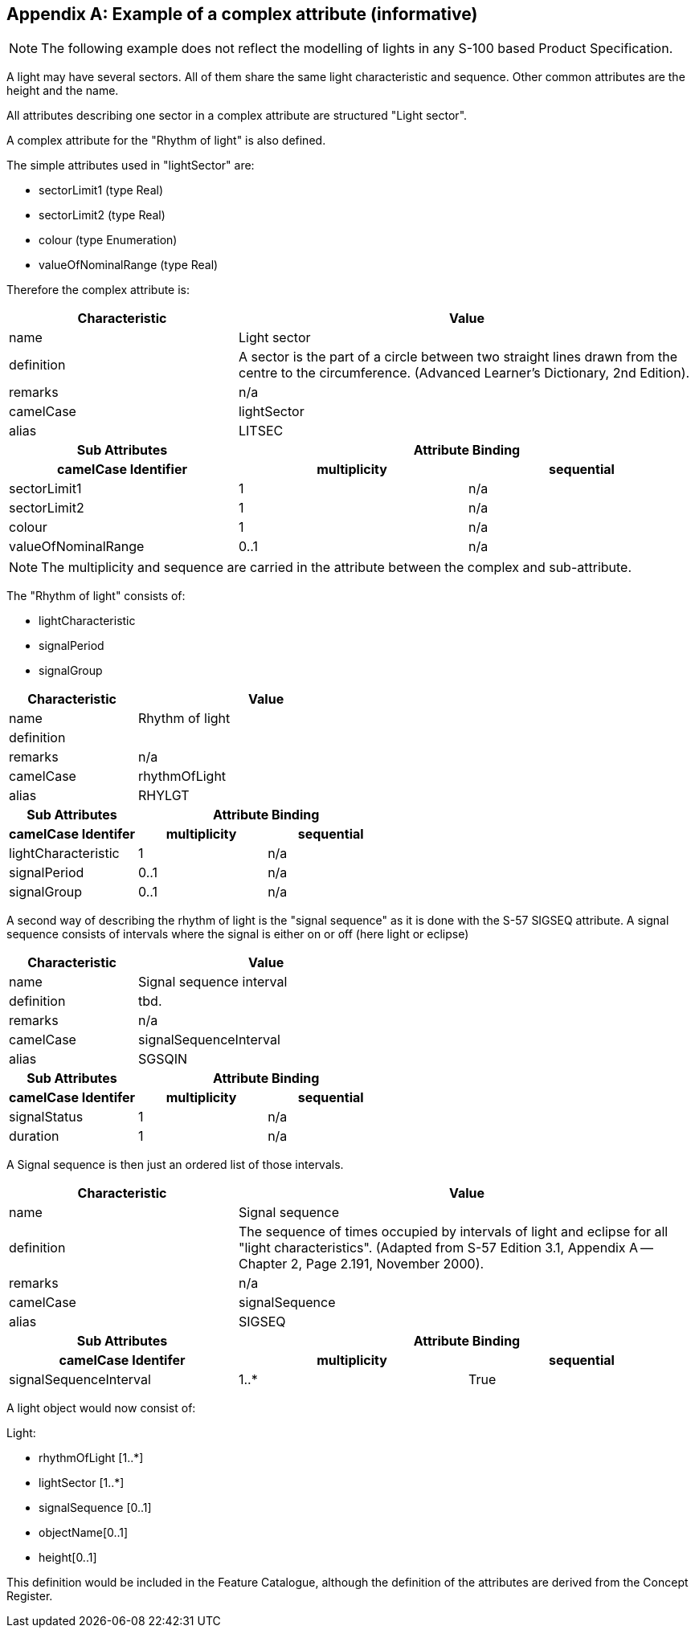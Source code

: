[[app-2a-A]]
[appendix,obligation=informative]
== Example of a complex attribute (informative)

NOTE: The following example does not reflect the modelling of lights in
any S-100 based Product Specification.

A light may have several sectors. All of them share the same light
characteristic and sequence. Other common attributes are the height and
the name.

All attributes describing one sector in a complex attribute are
structured "Light sector".

A complex attribute for the "Rhythm of light" is also defined.

The simple attributes used in "lightSector" are:

* sectorLimit1 (type Real)
* sectorLimit2 (type Real)
* colour (type Enumeration)
* valueOfNominalRange (type Real)

Therefore the complex attribute is:

[%unnumbered,options=header,cols=3]
|===
| Characteristic 2+| Value

| name 2+| Light sector
| definition 2+| A sector is the part of a circle between two straight lines drawn from the centre to the circumference. (Advanced Learner's Dictionary, 2nd Edition).
| remarks 2+| n/a
| camelCase 2+| lightSector
| alias 2+| LITSEC

h| Sub Attributes 2+h| Attribute Binding
h| camelCase Identifier h| multiplicity h| sequential

| sectorLimit1 | 1 | n/a
| sectorLimit2 | 1 | n/a
| colour | 1 | n/a
| valueOfNominalRange | 0..1 | n/a
|===

NOTE: The multiplicity and sequence are carried in the attribute between
the complex and sub-attribute.

The "Rhythm of light" consists of:

* lightCharacteristic
* signalPeriod
* signalGroup

[%unnumbered,options=header,cols=3]
|===
| Characteristic 2+| Value

| name 2+| Rhythm of light
| definition 2+|
| remarks 2+| n/a
| camelCase 2+| rhythmOfLight
| alias 2+| RHYLGT

h| Sub Attributes 2+h| Attribute Binding
h| camelCase Identifer h| multiplicity h| sequential

| lightCharacteristic | 1 | n/a
| signalPeriod | 0..1 | n/a
| signalGroup | 0..1 | n/a
|===

A second way of describing the rhythm of light is the "signal sequence"
as it is done with the S-57 SIGSEQ attribute. A signal sequence consists
of intervals where the signal is either on or off (here light or eclipse)

[%unnumbered,options=header,cols=3]
|===
| Characteristic 2+| Value

| name 2+| Signal sequence interval
| definition 2+| tbd.
| remarks 2+| n/a
| camelCase 2+| signalSequenceInterval
| alias 2+| SGSQIN

h| Sub Attributes 2+h| Attribute Binding
h| camelCase Identifer h| multiplicity h| sequential

| signalStatus | 1 | n/a
| duration | 1 | n/a
|===

A Signal sequence is then just an ordered list of those intervals.

[%unnumbered,cols=3,options=header]
|===
| Characteristic 2+| Value

| name 2+| Signal sequence
| definition 2+| The sequence of times occupied by intervals of light and eclipse for all "light characteristics". (Adapted from S-57 Edition 3.1, Appendix A -- Chapter 2, Page 2.191, November 2000).
| remarks 2+| n/a
| camelCase 2+| signalSequence
| alias 2+| SIGSEQ

h| Sub Attributes 2+h| Attribute Binding
h| camelCase Identifer h| multiplicity h| sequential

| signalSequenceInterval | 1..* | True
|===

A light object would now consist of:

Light:

* rhythmOfLight [1..*]
* lightSector [1..*]
* signalSequence [0..1]
* objectName[0..1]
* height[0..1]

This definition would be included in the Feature Catalogue, although the
definition of the attributes are derived from the Concept Register.

